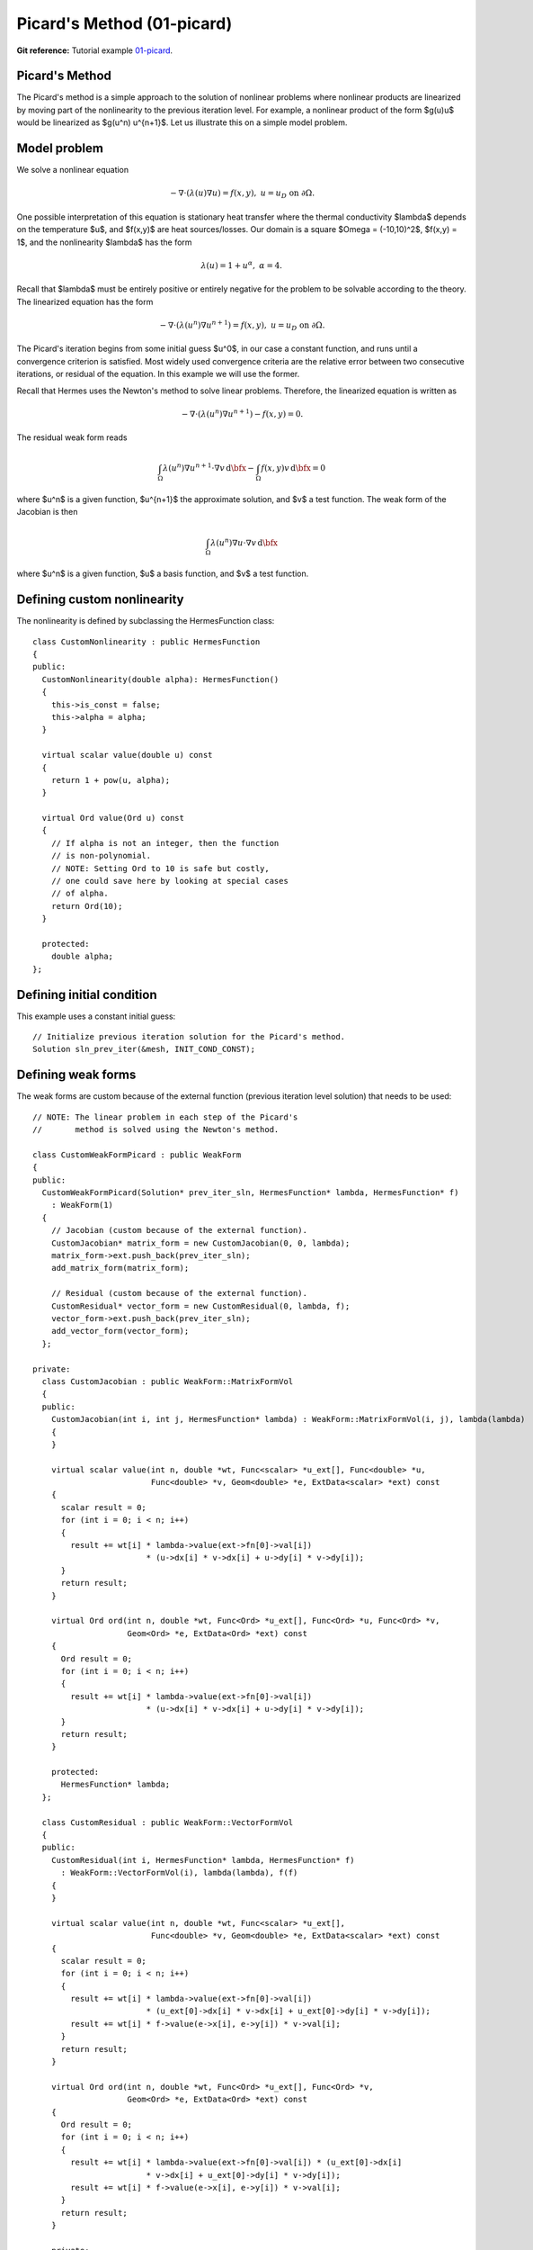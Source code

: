 Picard's Method (01-picard)
---------------------------

**Git reference:** Tutorial example `01-picard 
<http://git.hpfem.org/hermes.git/tree/HEAD:/hermes2d/tutorial/P02-nonlinear/01-picard>`_.

Picard's Method
~~~~~~~~~~~~~~~

The Picard's method is a simple approach to the solution of nonlinear problems
where nonlinear products are linearized by moving part of the nonlinearity 
to the previous iteration level. For example, a nonlinear product of the form 
$g(u)u$ would be linearized as $g(u^n) u^{n+1}$. Let us illustrate this on a 
simple model problem.

Model problem
~~~~~~~~~~~~~

We solve a nonlinear equation

.. math::

    -\nabla \cdot (\lambda(u)\nabla u) = f(x,y), \ \ \ u = u_D \ \mbox{on}\ \partial \Omega.

One possible interpretation of this equation is stationary heat transfer where the thermal
conductivity $\lambda$ depends on the temperature $u$, and $f(x,y)$ are heat sources/losses.
Our domain is a square $\Omega = (-10,10)^2$, $f(x,y) = 1$, and the nonlinearity $\lambda$ has the form 

.. math::

    \lambda(u) = 1 + u^\alpha, \ \ \ \alpha = 4.

Recall that $\lambda$ must be entirely positive or entirely negative for the problem to be solvable
according to the theory. The linearized equation has the form 

.. math::

    -\nabla \cdot (\lambda(u^n)\nabla u^{n+1}) = f(x,y), \ \ \ u = u_D \ \mbox{on}\ \partial \Omega.

The Picard's iteration begins from some initial guess $u^0$, in our case a constant 
function, and runs until a convergence criterion is satisfied. Most widely used 
convergence criteria are the relative error between two consecutive iterations, or 
residual of the equation. In this example we will use the former.

Recall that Hermes uses the Newton's method to solve linear problems. Therefore, the 
linearized equation is written as

.. math::

    -\nabla \cdot (\lambda(u^n)\nabla u^{n+1}) - f(x,y) = 0.

The residual weak form reads

.. math::

    \int_{\Omega} \lambda(u^n) \nabla u^{n+1} \cdot \nabla v \, \mbox{d}\bfx 
    - \int_{\Omega}  f(x,y) v \, \mbox{d}\bfx = 0

where $u^n$ is a given function, $u^{n+1}$ the approximate solution, and $v$
a test function. The weak form of the Jacobian is then

.. math::

    \int_{\Omega} \lambda(u^n) \nabla u \cdot \nabla v \, \mbox{d}\bfx

where $u^n$ is a given function, $u$ a basis function, and $v$ a test function. 

Defining custom nonlinearity
~~~~~~~~~~~~~~~~~~~~~~~~~~~~

The nonlinearity is defined by subclassing the HermesFunction class::

    class CustomNonlinearity : public HermesFunction
    {
    public:
      CustomNonlinearity(double alpha): HermesFunction()
      {
	this->is_const = false;
	this->alpha = alpha;
      }

      virtual scalar value(double u) const
      {
	return 1 + pow(u, alpha);
      }

      virtual Ord value(Ord u) const
      {
	// If alpha is not an integer, then the function
	// is non-polynomial. 
	// NOTE: Setting Ord to 10 is safe but costly,
	// one could save here by looking at special cases 
	// of alpha. 
	return Ord(10);
      }

      protected:
	double alpha;
    };


Defining initial condition
~~~~~~~~~~~~~~~~~~~~~~~~~~

This example uses a constant initial guess::

    // Initialize previous iteration solution for the Picard's method.
    Solution sln_prev_iter(&mesh, INIT_COND_CONST);


Defining weak forms
~~~~~~~~~~~~~~~~~~~

The weak forms are custom because of the external function 
(previous iteration level solution) that needs to be used::

    // NOTE: The linear problem in each step of the Picard's 
    //       method is solved using the Newton's method.

    class CustomWeakFormPicard : public WeakForm
    {
    public:
      CustomWeakFormPicard(Solution* prev_iter_sln, HermesFunction* lambda, HermesFunction* f) 
	: WeakForm(1)
      {
	// Jacobian (custom because of the external function).
	CustomJacobian* matrix_form = new CustomJacobian(0, 0, lambda);
	matrix_form->ext.push_back(prev_iter_sln);
	add_matrix_form(matrix_form);

	// Residual (custom because of the external function).
	CustomResidual* vector_form = new CustomResidual(0, lambda, f);
	vector_form->ext.push_back(prev_iter_sln);
	add_vector_form(vector_form);
      };

    private:
      class CustomJacobian : public WeakForm::MatrixFormVol
      {
      public:
	CustomJacobian(int i, int j, HermesFunction* lambda) : WeakForm::MatrixFormVol(i, j), lambda(lambda)
	{ 
	}

	virtual scalar value(int n, double *wt, Func<scalar> *u_ext[], Func<double> *u,
			     Func<double> *v, Geom<double> *e, ExtData<scalar> *ext) const 
	{
	  scalar result = 0;
	  for (int i = 0; i < n; i++) 
	  {
	    result += wt[i] * lambda->value(ext->fn[0]->val[i]) 
			    * (u->dx[i] * v->dx[i] + u->dy[i] * v->dy[i]);
	  }
	  return result;
	}

	virtual Ord ord(int n, double *wt, Func<Ord> *u_ext[], Func<Ord> *u, Func<Ord> *v,
			Geom<Ord> *e, ExtData<Ord> *ext) const 
	{
	  Ord result = 0;
	  for (int i = 0; i < n; i++) 
	  {
	    result += wt[i] * lambda->value(ext->fn[0]->val[i]) 
			    * (u->dx[i] * v->dx[i] + u->dy[i] * v->dy[i]);
	  }
	  return result;
	}

	protected:
	  HermesFunction* lambda;
      };

      class CustomResidual : public WeakForm::VectorFormVol
      {
      public:
	CustomResidual(int i, HermesFunction* lambda, HermesFunction* f) 
	  : WeakForm::VectorFormVol(i), lambda(lambda), f(f) 
	{ 
	}

	virtual scalar value(int n, double *wt, Func<scalar> *u_ext[],
			     Func<double> *v, Geom<double> *e, ExtData<scalar> *ext) const 
	{
	  scalar result = 0;
	  for (int i = 0; i < n; i++) 
	  {
	    result += wt[i] * lambda->value(ext->fn[0]->val[i]) 
			    * (u_ext[0]->dx[i] * v->dx[i] + u_ext[0]->dy[i] * v->dy[i]);
	    result += wt[i] * f->value(e->x[i], e->y[i]) * v->val[i];
	  }
	  return result;
	}

	virtual Ord ord(int n, double *wt, Func<Ord> *u_ext[], Func<Ord> *v, 
			Geom<Ord> *e, ExtData<Ord> *ext) const 
	{
	  Ord result = 0;
	  for (int i = 0; i < n; i++) 
	  {
	    result += wt[i] * lambda->value(ext->fn[0]->val[i]) * (u_ext[0]->dx[i] 
			    * v->dx[i] + u_ext[0]->dy[i] * v->dy[i]);
	    result += wt[i] * f->value(e->x[i], e->y[i]) * v->val[i];
	  }
	  return result;
	}

	private:
	  HermesFunction* lambda;
	  HermesFunction* f;
      };
    };

Note that the previous iteration level solution is accessed through ext->fn[0];

Initializing the weak formulation
~~~~~~~~~~~~~~~~~~~~~~~~~~~~~~~~~

The weak formulation is then initialized in the main.cpp file::

    // Initialize the weak formulation.
    CustomNonlinearity lambda(alpha);
    HermesFunction src(-heat_src);
    CustomWeakFormPicard wf(&sln_prev_iter, &lambda, &src);

Picard's iteration loop
~~~~~~~~~~~~~~~~~~~~~~~

The Picard's iteration is performed simply by::

    bool verbose = true;
    hermes2d.solve_picard(&wf, &space, &sln_prev_iter, matrix_solver, PICARD_TOL, 
  	                  PICARD_MAX_ITER, verbose);

Slow convergence
~~~~~~~~~~~~~~~~

The convergence of the Picard's method is not fast. Do not be 
surprized by seeing the following::

     I ---- Picard iter 1, ndof 1225, rel. error 137.848%
     I ---- Picard iter 2, ndof 1225, rel. error 88.1122%
     I ---- Picard iter 3, ndof 1225, rel. error 174.415%
     I ---- Picard iter 4, ndof 1225, rel. error 42.0404%
     I ---- Picard iter 5, ndof 1225, rel. error 44.039%
     I ---- Picard iter 6, ndof 1225, rel. error 36.5116%
     I ---- Picard iter 7, ndof 1225, rel. error 26.3286%
     I ---- Picard iter 8, ndof 1225, rel. error 24.7094%
     I ---- Picard iter 9, ndof 1225, rel. error 14.9086%
     I ---- Picard iter 10, ndof 1225, rel. error 18.0279%
     I ---- Picard iter 11, ndof 1225, rel. error 12.6622%
     I ---- Picard iter 12, ndof 1225, rel. error 10.3982%
     I ---- Picard iter 13, ndof 1225, rel. error 12.4907%
     I ---- Picard iter 14, ndof 1225, rel. error 7.75317%
     I ---- Picard iter 15, ndof 1225, rel. error 9.9772%
     I ---- Picard iter 16, ndof 1225, rel. error 7.95967%
     I ---- Picard iter 17, ndof 1225, rel. error 6.9973%
     I ---- Picard iter 18, ndof 1225, rel. error 7.71092%
     I ---- Picard iter 19, ndof 1225, rel. error 4.80482%
     I ---- Picard iter 20, ndof 1225, rel. error 6.2189%
     I ---- Picard iter 21, ndof 1225, rel. error 4.77588%
     I ---- Picard iter 22, ndof 1225, rel. error 4.00051%
     I ---- Picard iter 23, ndof 1225, rel. error 4.77253%
     I ---- Picard iter 24, ndof 1225, rel. error 2.97439%
     I ---- Picard iter 25, ndof 1225, rel. error 3.83843%
     I ---- Picard iter 26, ndof 1225, rel. error 3.1083%
     I ---- Picard iter 27, ndof 1225, rel. error 2.62248%
     I ---- Picard iter 28, ndof 1225, rel. error 3.05568%
     I ---- Picard iter 29, ndof 1225, rel. error 1.91112%
     I ---- Picard iter 30, ndof 1225, rel. error 2.44558%
     I ---- Picard iter 31, ndof 1225, rel. error 1.97035%
     I ---- Picard iter 32, ndof 1225, rel. error 1.60091%
     I ---- Picard iter 33, ndof 1225, rel. error 1.93986%
     I ---- Picard iter 34, ndof 1225, rel. error 1.21191%
     I ---- Picard iter 35, ndof 1225, rel. error 1.53671%
     I ---- Picard iter 36, ndof 1225, rel. error 1.27897%
     I ---- Picard iter 37, ndof 1225, rel. error 1.02903%
     I ---- Picard iter 38, ndof 1225, rel. error 1.24486%
     I ---- Picard iter 39, ndof 1225, rel. error 0.782587%
     I ---- Picard iter 40, ndof 1225, rel. error 0.9788%
     I ---- Picard iter 41, ndof 1225, rel. error 0.821805%
     I ---- Picard iter 42, ndof 1225, rel. error 0.642124%
     I ---- Picard iter 43, ndof 1225, rel. error 0.794778%
     I ---- Picard iter 44, ndof 1225, rel. error 0.500587%
     I ---- Picard iter 45, ndof 1225, rel. error 0.618031%
     I ---- Picard iter 46, ndof 1225, rel. error 0.531635%
     I ---- Picard iter 47, ndof 1225, rel. error 0.408809%
     I ---- Picard iter 48, ndof 1225, rel. error 0.509184%
     I ---- Picard iter 49, ndof 1225, rel. error 0.323117%
     I ---- Picard iter 50, ndof 1225, rel. error 0.392662%
     I ---- Picard iter 51, ndof 1225, rel. error 0.342659%
     I ---- Picard iter 52, ndof 1225, rel. error 0.257263%
     I ---- Picard iter 53, ndof 1225, rel. error 0.32539%
     I ---- Picard iter 54, ndof 1225, rel. error 0.207573%
     I ---- Picard iter 55, ndof 1225, rel. error 0.248288%
     I ---- Picard iter 56, ndof 1225, rel. error 0.221242%
     I ---- Picard iter 57, ndof 1225, rel. error 0.163194%
     I ---- Picard iter 58, ndof 1225, rel. error 0.208141%
     I ---- Picard iter 59, ndof 1225, rel. error 0.133959%
     I ---- Picard iter 60, ndof 1225, rel. error 0.15744%
     I ---- Picard iter 61, ndof 1225, rel. error 0.14266%
     I ---- Picard iter 62, ndof 1225, rel. error 0.103097%
     I ---- Picard iter 63, ndof 1225, rel. error 0.132974%
     I ---- Picard iter 64, ndof 1225, rel. error 0.0862807%
     I ---- Picard iter 65, ndof 1225, rel. error 0.0995827%
     I ---- Picard iter 66, ndof 1225, rel. error 0.0920082%
     I ---- Picard iter 67, ndof 1225, rel. error 0.0653512%
     I ---- Picard iter 68, ndof 1225, rel. error 0.0849574%
     I ---- Picard iter 69, ndof 1225, rel. error 0.0556992%
     I ---- Picard iter 70, ndof 1225, rel. error 0.0630613%
     I ---- Picard iter 71, ndof 1225, rel. error 0.059305%
     I ---- Picard iter 72, ndof 1225, rel. error 0.0413799%
     I ---- Picard iter 73, ndof 1225, rel. error 0.0542397%
     I ---- Picard iter 74, ndof 1225, rel. error 0.035933%
     I ---- Picard iter 75, ndof 1225, rel. error 0.0398802%
     I ---- Picard iter 76, ndof 1225, rel. error 0.0382162%
     I ---- Picard iter 77, ndof 1225, rel. error 0.0262455%
     I ---- Picard iter 78, ndof 1225, rel. error 0.0346186%
     I ---- Picard iter 79, ndof 1225, rel. error 0.0232082%
     I ---- Picard iter 80, ndof 1225, rel. error 0.0252305%
     I ---- Picard iter 81, ndof 1225, rel. error 0.0246164%
     I ---- Picard iter 82, ndof 1225, rel. error 0.0166487%
     I ---- Picard iter 83, ndof 1225, rel. error 0.0220836%
     I ---- Picard iter 84, ndof 1225, rel. error 0.0149876%
     I ---- Picard iter 85, ndof 1225, rel. error 0.0159502%
     I ---- Picard iter 86, ndof 1225, rel. error 0.0158503%
     I ---- Picard iter 87, ndof 1225, rel. error 0.0105729%
     I ---- Picard iter 88, ndof 1225, rel. error 0.0140817%
     I ---- Picard iter 89, ndof 1225, rel. error 0.00968457%
     I ---- Picard iter 90, ndof 1225, rel. error 0.0100839%
     I ---- Picard iter 91, ndof 1225, rel. error 0.0102019%
     I ---- Picard iter 92, ndof 1225, rel. error 0.00671876%
     I ---- Picard iter 93, ndof 1225, rel. error 0.0089751%
     I ---- Picard iter 94, ndof 1225, rel. error 0.00625812%
     I ---- Picard iter 95, ndof 1225, rel. error 0.00637235%
     I ---- Picard iter 96, ndof 1225, rel. error 0.00656369%
     I ---- Picard iter 97, ndof 1225, rel. error 0.00427379%
     I ---- Picard iter 98, ndof 1225, rel. error 0.00571786%
     I ---- Picard iter 99, ndof 1225, rel. error 0.00404515%
     I ---- Picard iter 100, ndof 1225, rel. error 0.00402661%
     I ---- Picard iter 101, ndof 1225, rel. error 0.00422125%
     I ---- Picard iter 102, ndof 1225, rel. error 0.0027209%
     I ---- Picard iter 103, ndof 1225, rel. error 0.00364112%
     I ---- Picard iter 104, ndof 1225, rel. error 0.00261483%
     I ---- Picard iter 105, ndof 1225, rel. error 0.00254366%
     I ---- Picard iter 106, ndof 1225, rel. error 0.00271362%
     I ---- Picard iter 107, ndof 1225, rel. error 0.00173396%
     I ---- Picard iter 108, ndof 1225, rel. error 0.00231763%
     I ---- Picard iter 109, ndof 1225, rel. error 0.00169045%
     I ---- Picard iter 110, ndof 1225, rel. error 0.00160672%
     I ---- Picard iter 111, ndof 1225, rel. error 0.00174373%
     I ---- Picard iter 112, ndof 1225, rel. error 0.00110607%
     I ---- Picard iter 113, ndof 1225, rel. error 0.00147457%
     I ---- Picard iter 114, ndof 1225, rel. error 0.00109284%
     I ---- Picard iter 115, ndof 1225, rel. error 0.00101474%
     I ---- Picard iter 116, ndof 1225, rel. error 0.00112001%
     I ---- Picard iter 117, ndof 1225, rel. error 0.000706256%
     I ---- Picard iter 118, ndof 1225, rel. error 0.000937769%
     I ---- Picard iter 119, ndof 1225, rel. error 0.000706496%
     I ---- Picard iter 120, ndof 1225, rel. error 0.000640834%
     I ---- Picard iter 121, ndof 1225, rel. error 0.000719082%
     I ---- Picard iter 122, ndof 1225, rel. error 0.000451413%
     I ---- Picard iter 123, ndof 1225, rel. error 0.00059613%
     I ---- Picard iter 124, ndof 1225, rel. error 0.000456697%
     I ---- Picard iter 125, ndof 1225, rel. error 0.000404681%
     I ---- Picard iter 126, ndof 1225, rel. error 0.000461473%
     I ---- Picard iter 127, ndof 1225, rel. error 0.000288814%
     I ---- Picard iter 128, ndof 1225, rel. error 0.000378791%
     I ---- Picard iter 129, ndof 1225, rel. error 0.000295192%
     I ---- Picard iter 130, ndof 1225, rel. error 0.000255556%
     I ---- Picard iter 131, ndof 1225, rel. error 0.000296023%
     I ---- Picard iter 132, ndof 1225, rel. error 0.000184965%
     I ---- Picard iter 133, ndof 1225, rel. error 0.000240589%
     I ---- Picard iter 134, ndof 1225, rel. error 0.000190774%
     I ---- Picard iter 135, ndof 1225, rel. error 0.000161391%
     I ---- Picard iter 136, ndof 1225, rel. error 0.000189808%
     I ---- Picard iter 137, ndof 1225, rel. error 0.000118571%
     I ---- Picard iter 138, ndof 1225, rel. error 0.000152746%
     I ---- Picard iter 139, ndof 1225, rel. error 0.00012327%
     I ---- Picard iter 140, ndof 1225, rel. error 0.000101934%
     I ---- Picard iter 141, ndof 1225, rel. error 0.00012165%
     I ---- Picard iter 142, ndof 1225, rel. error 7.60805e-05%
     I ---- Picard iter 143, ndof 1225, rel. error 9.69365e-05%
     I ---- Picard iter 144, ndof 1225, rel. error 7.96362e-05%
     I ---- Picard iter 145, ndof 1225, rel. error 6.4391e-05%
     I ---- Picard iter 146, ndof 1225, rel. error 7.79317e-05%
     I ---- Picard iter 147, ndof 1225, rel. error 4.88603e-05%
     I ---- Picard iter 148, ndof 1225, rel. error 6.14934e-05%
     I ---- Picard iter 149, ndof 1225, rel. error 5.14356e-05%
     I ---- Picard iter 150, ndof 1225, rel. error 4.06839e-05%
     I ---- Picard iter 151, ndof 1225, rel. error 4.99028e-05%
     I ---- Picard iter 152, ndof 1225, rel. error 3.14058e-05%
     I ---- Picard iter 153, ndof 1225, rel. error 3.89939e-05%
     I ---- Picard iter 154, ndof 1225, rel. error 3.32128e-05%
     I ---- Picard iter 155, ndof 1225, rel. error 2.5712e-05%
     I ---- Picard iter 156, ndof 1225, rel. error 3.19405e-05%
     I ---- Picard iter 157, ndof 1225, rel. error 2.02028e-05%
     I ---- Picard iter 158, ndof 1225, rel. error 2.47171e-05%
     I ---- Picard iter 159, ndof 1225, rel. error 2.14402e-05%
     I ---- Picard iter 160, ndof 1225, rel. error 1.62552e-05%
     I ---- Picard iter 161, ndof 1225, rel. error 2.04345e-05%
     I ---- Picard iter 162, ndof 1225, rel. error 1.30058e-05%
     I ---- Picard iter 163, ndof 1225, rel. error 1.56615e-05%
     I ---- Picard iter 164, ndof 1225, rel. error 1.38364e-05%
     I ---- Picard iter 165, ndof 1225, rel. error 1.02806e-05%
     I ---- Picard iter 166, ndof 1225, rel. error 1.30675e-05%
     I ---- Picard iter 167, ndof 1225, rel. error 8.37845e-06%
     I ---- Picard iter 168, ndof 1225, rel. error 9.91998e-06%
     I ---- Picard iter 169, ndof 1225, rel. error 8.92652e-06%
     I ---- Picard iter 170, ndof 1225, rel. error 6.50489e-06%
     I ---- Picard iter 171, ndof 1225, rel. error 8.35266e-06%
     I ---- Picard iter 172, ndof 1225, rel. error 5.40085e-06%
     I ---- Picard iter 173, ndof 1225, rel. error 6.28107e-06%
     I ---- Picard iter 174, ndof 1225, rel. error 5.75701e-06%
     I ---- Picard iter 175, ndof 1225, rel. error 4.11802e-06%
     I ---- Picard iter 176, ndof 1225, rel. error 5.33658e-06%
     I ---- Picard iter 177, ndof 1225, rel. error 3.48342e-06%
     I ---- Picard iter 178, ndof 1225, rel. error 3.97565e-06%
     I ---- Picard iter 179, ndof 1225, rel. error 3.71161e-06%
     I ---- Picard iter 180, ndof 1225, rel. error 2.60849e-06%
     I ---- Picard iter 181, ndof 1225, rel. error 3.40805e-06%
     I ---- Picard iter 182, ndof 1225, rel. error 2.24784e-06%
     I ---- Picard iter 183, ndof 1225, rel. error 2.51559e-06%
     I ---- Picard iter 184, ndof 1225, rel. error 2.39205e-06%
     I ---- Picard iter 185, ndof 1225, rel. error 1.65336e-06%
     I ---- Picard iter 186, ndof 1225, rel. error 2.17548e-06%
     I ---- Picard iter 187, ndof 1225, rel. error 1.45117e-06%
     I ---- Picard iter 188, ndof 1225, rel. error 1.59125e-06%
     I ---- Picard iter 189, ndof 1225, rel. error 1.54106e-06%
     I ---- Picard iter 190, ndof 1225, rel. error 1.04871e-06%
     I ---- Picard iter 191, ndof 1225, rel. error 1.38806e-06%
     I ---- Picard iter 192, ndof 1225, rel. error 9.37195e-07%
       << close all views to continue >>


Sample results
~~~~~~~~~~~~~~

Approximate solution $u$ for $\alpha = 4$: 

.. image:: 01-picard/solution.png
   :align: center
   :height: 400
   :alt: result for alpha = 4
